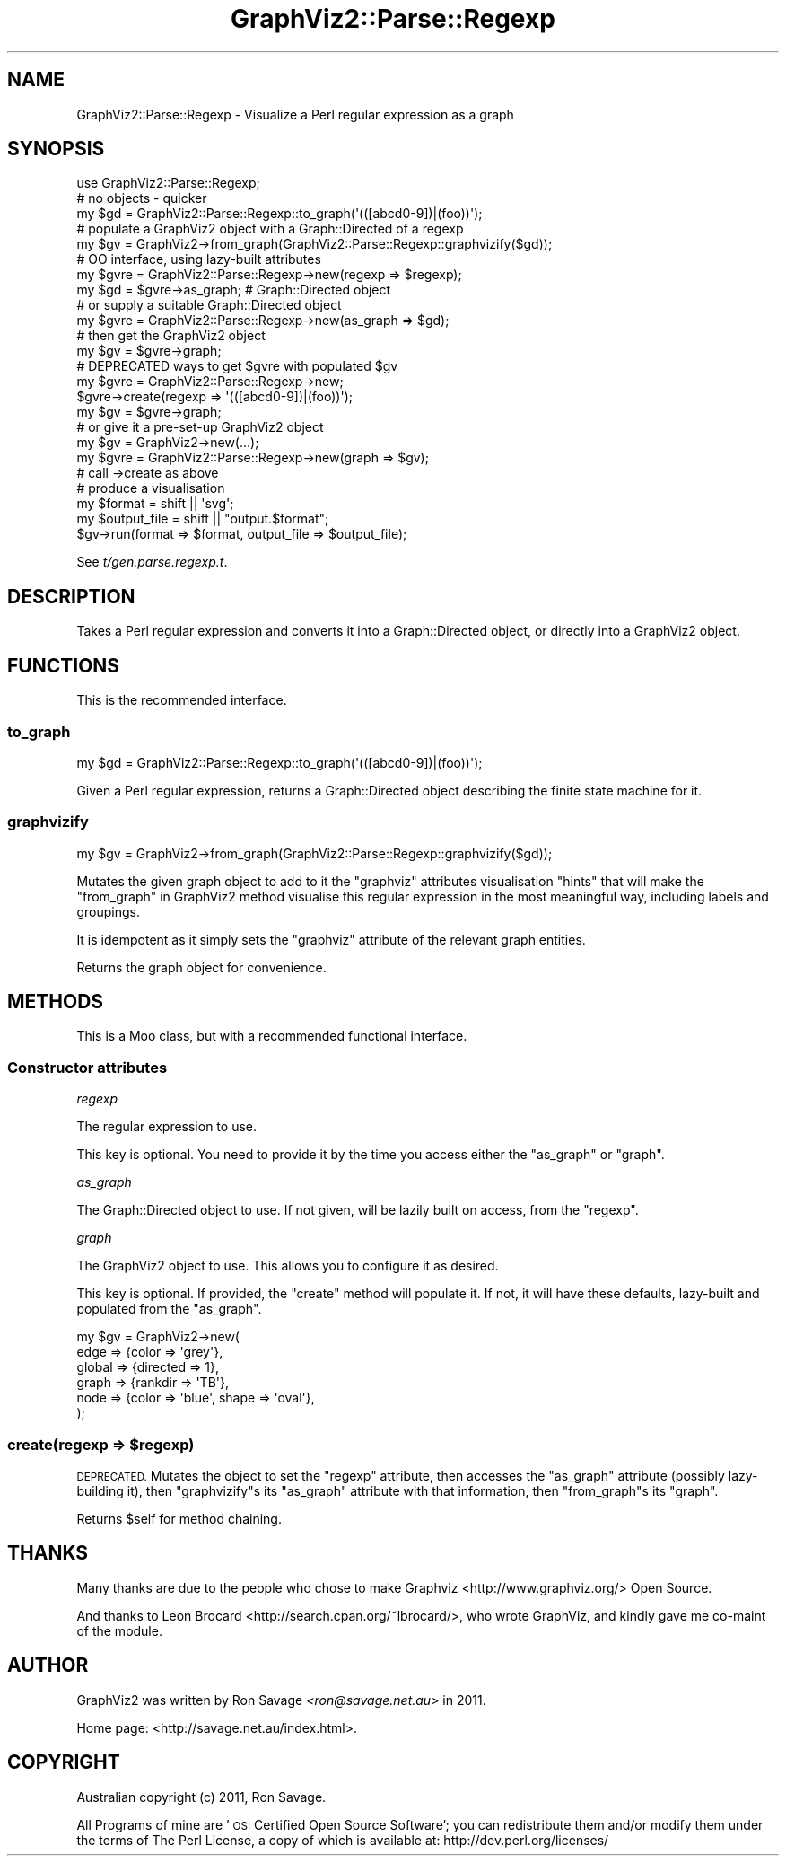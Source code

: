 .\" Automatically generated by Pod::Man 4.14 (Pod::Simple 3.41)
.\"
.\" Standard preamble:
.\" ========================================================================
.de Sp \" Vertical space (when we can't use .PP)
.if t .sp .5v
.if n .sp
..
.de Vb \" Begin verbatim text
.ft CW
.nf
.ne \\$1
..
.de Ve \" End verbatim text
.ft R
.fi
..
.\" Set up some character translations and predefined strings.  \*(-- will
.\" give an unbreakable dash, \*(PI will give pi, \*(L" will give a left
.\" double quote, and \*(R" will give a right double quote.  \*(C+ will
.\" give a nicer C++.  Capital omega is used to do unbreakable dashes and
.\" therefore won't be available.  \*(C` and \*(C' expand to `' in nroff,
.\" nothing in troff, for use with C<>.
.tr \(*W-
.ds C+ C\v'-.1v'\h'-1p'\s-2+\h'-1p'+\s0\v'.1v'\h'-1p'
.ie n \{\
.    ds -- \(*W-
.    ds PI pi
.    if (\n(.H=4u)&(1m=24u) .ds -- \(*W\h'-12u'\(*W\h'-12u'-\" diablo 10 pitch
.    if (\n(.H=4u)&(1m=20u) .ds -- \(*W\h'-12u'\(*W\h'-8u'-\"  diablo 12 pitch
.    ds L" ""
.    ds R" ""
.    ds C` ""
.    ds C' ""
'br\}
.el\{\
.    ds -- \|\(em\|
.    ds PI \(*p
.    ds L" ``
.    ds R" ''
.    ds C`
.    ds C'
'br\}
.\"
.\" Escape single quotes in literal strings from groff's Unicode transform.
.ie \n(.g .ds Aq \(aq
.el       .ds Aq '
.\"
.\" If the F register is >0, we'll generate index entries on stderr for
.\" titles (.TH), headers (.SH), subsections (.SS), items (.Ip), and index
.\" entries marked with X<> in POD.  Of course, you'll have to process the
.\" output yourself in some meaningful fashion.
.\"
.\" Avoid warning from groff about undefined register 'F'.
.de IX
..
.nr rF 0
.if \n(.g .if rF .nr rF 1
.if (\n(rF:(\n(.g==0)) \{\
.    if \nF \{\
.        de IX
.        tm Index:\\$1\t\\n%\t"\\$2"
..
.        if !\nF==2 \{\
.            nr % 0
.            nr F 2
.        \}
.    \}
.\}
.rr rF
.\" ========================================================================
.\"
.IX Title "GraphViz2::Parse::Regexp 3"
.TH GraphViz2::Parse::Regexp 3 "2020-10-21" "perl v5.32.0" "User Contributed Perl Documentation"
.\" For nroff, turn off justification.  Always turn off hyphenation; it makes
.\" way too many mistakes in technical documents.
.if n .ad l
.nh
.SH "NAME"
GraphViz2::Parse::Regexp \- Visualize a Perl regular expression as a graph
.SH "SYNOPSIS"
.IX Header "SYNOPSIS"
.Vb 3
\&    use GraphViz2::Parse::Regexp;
\&    # no objects \- quicker
\&    my $gd = GraphViz2::Parse::Regexp::to_graph(\*(Aq(([abcd0\-9])|(foo))\*(Aq);
\&
\&    # populate a GraphViz2 object with a Graph::Directed of a regexp
\&    my $gv = GraphViz2\->from_graph(GraphViz2::Parse::Regexp::graphvizify($gd));
\&
\&    # OO interface, using lazy\-built attributes
\&    my $gvre = GraphViz2::Parse::Regexp\->new(regexp => $regexp);
\&    my $gd = $gvre\->as_graph; # Graph::Directed object
\&    # or supply a suitable Graph::Directed object
\&    my $gvre = GraphViz2::Parse::Regexp\->new(as_graph => $gd);
\&    # then get the GraphViz2 object
\&    my $gv = $gvre\->graph;
\&
\&    # DEPRECATED ways to get $gvre with populated $gv
\&    my $gvre = GraphViz2::Parse::Regexp\->new;
\&    $gvre\->create(regexp => \*(Aq(([abcd0\-9])|(foo))\*(Aq);
\&    my $gv = $gvre\->graph;
\&    # or give it a pre\-set\-up GraphViz2 object
\&    my $gv = GraphViz2\->new(...);
\&    my $gvre = GraphViz2::Parse::Regexp\->new(graph => $gv);
\&    # call \->create as above
\&
\&    # produce a visualisation
\&    my $format = shift || \*(Aqsvg\*(Aq;
\&    my $output_file = shift || "output.$format";
\&    $gv\->run(format => $format, output_file => $output_file);
.Ve
.PP
See \fIt/gen.parse.regexp.t\fR.
.SH "DESCRIPTION"
.IX Header "DESCRIPTION"
Takes a Perl regular expression and converts it into a Graph::Directed
object, or directly into a GraphViz2 object.
.SH "FUNCTIONS"
.IX Header "FUNCTIONS"
This is the recommended interface.
.SS "to_graph"
.IX Subsection "to_graph"
.Vb 1
\&    my $gd = GraphViz2::Parse::Regexp::to_graph(\*(Aq(([abcd0\-9])|(foo))\*(Aq);
.Ve
.PP
Given a Perl regular expression, returns a Graph::Directed object
describing the finite state machine for it.
.SS "graphvizify"
.IX Subsection "graphvizify"
.Vb 1
\&    my $gv = GraphViz2\->from_graph(GraphViz2::Parse::Regexp::graphvizify($gd));
.Ve
.PP
Mutates the given graph object to add to it the \f(CW\*(C`graphviz\*(C'\fR attributes
visualisation \*(L"hints\*(R" that will make the \*(L"from_graph\*(R" in GraphViz2 method
visualise this regular expression in the most meaningful way, including
labels and groupings.
.PP
It is idempotent as it simply sets the \f(CW\*(C`graphviz\*(C'\fR attribute of the
relevant graph entities.
.PP
Returns the graph object for convenience.
.SH "METHODS"
.IX Header "METHODS"
This is a Moo class, but with a recommended functional interface.
.SS "Constructor attributes"
.IX Subsection "Constructor attributes"
\fIregexp\fR
.IX Subsection "regexp"
.PP
The regular expression to use.
.PP
This key is optional. You need to provide it by the time you access
either the \*(L"as_graph\*(R" or \*(L"graph\*(R".
.PP
\fIas_graph\fR
.IX Subsection "as_graph"
.PP
The Graph::Directed object to use. If not given, will be lazily built
on access, from the \*(L"regexp\*(R".
.PP
\fIgraph\fR
.IX Subsection "graph"
.PP
The GraphViz2 object to use. This allows you to configure it as desired.
.PP
This key is optional. If provided, the \f(CW\*(C`create\*(C'\fR method will populate it.
If not, it will have these defaults, lazy-built and populated from the
\&\*(L"as_graph\*(R".
.PP
.Vb 6
\&    my $gv = GraphViz2\->new(
\&            edge   => {color => \*(Aqgrey\*(Aq},
\&            global => {directed => 1},
\&            graph  => {rankdir => \*(AqTB\*(Aq},
\&            node   => {color => \*(Aqblue\*(Aq, shape => \*(Aqoval\*(Aq},
\&    );
.Ve
.ie n .SS "create(regexp => $regexp)"
.el .SS "create(regexp => \f(CW$regexp\fP)"
.IX Subsection "create(regexp => $regexp)"
\&\s-1DEPRECATED.\s0 Mutates the object to set the \f(CW\*(C`regexp\*(C'\fR attribute, then
accesses the \f(CW\*(C`as_graph\*(C'\fR attribute (possibly lazy-building it), then
\&\f(CW\*(C`graphvizify\*(C'\fRs its \f(CW\*(C`as_graph\*(C'\fR attribute with that information, then
\&\f(CW\*(C`from_graph\*(C'\fRs its \f(CW\*(C`graph\*(C'\fR.
.PP
Returns \f(CW$self\fR for method chaining.
.SH "THANKS"
.IX Header "THANKS"
Many thanks are due to the people who chose to make Graphviz <http://www.graphviz.org/> Open Source.
.PP
And thanks to Leon Brocard <http://search.cpan.org/~lbrocard/>, who wrote GraphViz, and kindly gave me co-maint of the module.
.SH "AUTHOR"
.IX Header "AUTHOR"
GraphViz2 was written by Ron Savage \fI<ron@savage.net.au>\fR in 2011.
.PP
Home page: <http://savage.net.au/index.html>.
.SH "COPYRIGHT"
.IX Header "COPYRIGHT"
Australian copyright (c) 2011, Ron Savage.
.PP
All Programs of mine are '\s-1OSI\s0 Certified Open Source Software';
you can redistribute them and/or modify them under the terms of
The Perl License, a copy of which is available at:
http://dev.perl.org/licenses/
